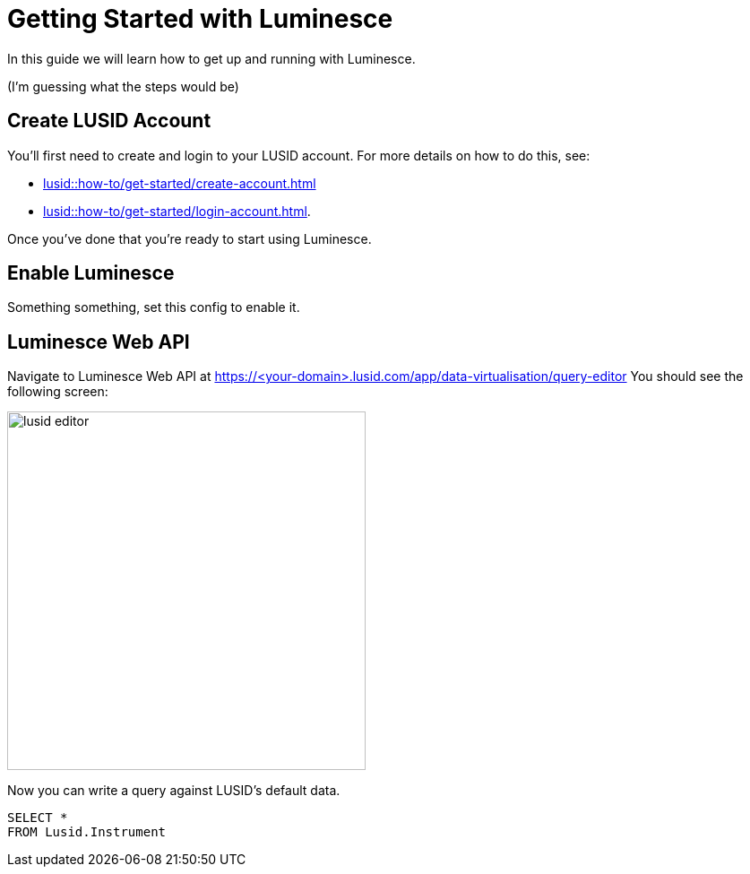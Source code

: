 = Getting Started with Luminesce

In this guide we will learn how to get up and running with Luminesce.

(I'm guessing what the steps would be)

== Create LUSID Account

You'll first need to create and login to your LUSID account.
For more details on how to do this, see:

* xref:lusid::how-to/get-started/create-account.adoc[]
* xref:lusid::how-to/get-started/login-account.adoc[].

Once you've done that you're ready to start using Luminesce.

== Enable Luminesce

Something something, set this config to enable it.

== Luminesce Web API

Navigate to Luminesce Web API at https://<your-domain>.lusid.com/app/data-virtualisation/query-editor
You should see the following screen:

image::lusid-editor.png[width=400]

Now you can write a query against LUSID's default data.

[source, sql]
----
SELECT *
FROM Lusid.Instrument
----
